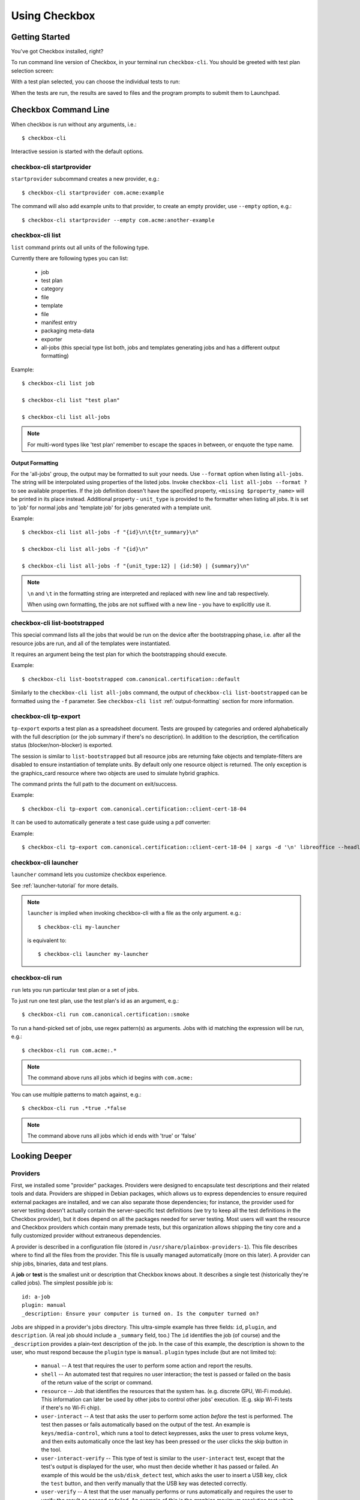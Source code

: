 Using Checkbox
========================

Getting Started
---------------

You've got Checkbox installed, right?

To run command line version of Checkbox, in your terminal run ``checkbox-cli``.
You should be greeted with test plan selection screen:

.. image:: ../_images/cc2.png
 :height: 343
 :width: 300
 :scale: 100
 :alt: checkbox-cli enables you to select which test suite to run.

With a test plan selected, you can choose the individual tests to run:

.. image:: ../_images/cc3.png
 :height: 600
 :width: 800
 :scale: 100
 :alt: checkbox-cli enables you to select or de-select specific tests.

When the tests are run, the results are saved to files and the program
prompts to submit them to Launchpad.

Checkbox Command Line
---------------------

When checkbox is run without any arguments, i.e.::

    $ checkbox-cli

Interactive session is started with the default options.

checkbox-cli startprovider
``````````````````````````

``startprovider`` subcommand creates a new provider, e.g.::

    $ checkbox-cli startprovider com.acme:example

The command will also add example units to that provider, to create an empty
provider, use ``--empty`` option, e.g.::

    $ checkbox-cli startprovider --empty com.acme:another-example


checkbox-cli list
`````````````````

``list`` command prints out all units of the following type.

Currently there are following types you can list:

    - job
    - test plan
    - category
    - file
    - template
    - file
    - manifest entry
    - packaging meta-data
    - exporter
    - all-jobs (this special type list both, jobs and templates generating
      jobs and has a different output formatting)

Example::

    $ checkbox-cli list job

    $ checkbox-cli list "test plan"

    $ checkbox-cli list all-jobs

.. note::
    For multi-word types like 'test plan' remember to escape the spaces in
    between, or enquote the type name.

.. _output-formatting:

Output Formatting
.................

For the 'all-jobs' group, the output may be formatted to suit your needs. Use
``--format`` option when listing ``all-jobs``. The string will be interpolated
using properties of the listed jobs. Invoke
``checkbox-cli list all-jobs --format ?``
to see available properties. If the job definition doesn't have the specified
property, ``<missing $property_name>`` will be printed in its place instead.
Additional property - ``unit_type`` is provided to the formatter when listing
all jobs. It is set to 'job' for normal jobs and 'template job' for jobs
generated with a template unit.

Example::

    $ checkbox-cli list all-jobs -f "{id}\n\t{tr_summary}\n"

    $ checkbox-cli list all-jobs -f "{id}\n"

    $ checkbox-cli list all-jobs -f "{unit_type:12} | {id:50} | {summary}\n"

.. note::
    ``\n`` and ``\t`` in the formatting string are interpreted and replaced
    with new line and tab respectively.

    When using own formatting, the jobs are not suffixed with a new line - you
    have to explicitly use it.


checkbox-cli list-bootstrapped
``````````````````````````````

This special command lists all the jobs that would be run on the device after
the bootstrapping phase, i.e. after all the resource jobs are run, and all
of the templates were instantiated.

It requires an argument being the test plan for which the bootstrapping should
execute.

Example::

    $ checkbox-cli list-bootstrapped com.canonical.certification::default

Similarly to the ``checkbox-cli list all-jobs`` command, the output of
``checkbox-cli list-bootstrapped`` can be formatted using the ``-f`` parameter.
See ``checkbox-cli list`` :ref:`output-formatting` section for more information.


checkbox-cli tp-export
``````````````````````

``tp-export`` exports a test plan as a spreadsheet document. Tests are grouped
by categories and ordered alphabetically with the full description (or the job
summary if there's no description). In addition to the description, the
certification status (blocker/non-blocker) is exported.

The session is similar to ``list-bootstrapped`` but all resource jobs are
returning fake objects and template-filters are disabled to ensure
instantiation of template units. By default only one resource object is
returned. The only exception is the graphics_card resource where two objects are
used to simulate hybrid graphics.

The command prints the full path to the document on exit/success.

Example::

    $ checkbox-cli tp-export com.canonical.certification::client-cert-18-04

It can be used to automatically generate a test case guide using a pdf converter:

Example::

    $ checkbox-cli tp-export com.canonical.certification::client-cert-18-04 | xargs -d '\n' libreoffice --headless --invisible --convert-to pdf


checkbox-cli launcher
`````````````````````

``launcher`` command lets you customize checkbox experience.

See :ref:`launcher-tutorial` for more details.

.. note::
    ``launcher`` is implied when invoking checkbox-cli with a file as the only
    argument. e.g.::

        $ checkbox-cli my-launcher

    is equivalent to::

        $ checkbox-cli launcher my-launcher

.. _run_subcmd:

checkbox-cli run
````````````````

``run`` lets you run particular test plan or a set of jobs.

To just run one test plan, use the test plan's id as an argument, e.g.::

    $ checkbox-cli run com.canonical.certification::smoke

To run a hand-picked set of jobs, use regex pattern(s) as arguments. Jobs
with id matching the expression will be run, e.g.::

    $ checkbox-cli run com.acme:.*

.. note::
    The command above runs all jobs which id begins with ``com.acme:``

You can use multiple patterns to match against, e.g.::

    $ checkbox-cli run .*true .*false

.. note::
    The command above runs all jobs which id ends with 'true' or 'false'

Looking Deeper
--------------

Providers
`````````

First, we installed some "provider" packages. Providers were designed to
encapsulate test descriptions and their related tools and data. Providers
are shipped in Debian packages, which allows us to express dependencies to
ensure required external packages are installed, and we can also separate
those dependencies; for instance, the provider used for server testing
doesn't actually contain the server-specific test definitions (we try to
keep all the test definitions in the Checkbox provider), but it does depend
on all the packages needed for server testing. Most users will want the
resource and Checkbox providers which contain many premade tests, but this
organization allows shipping the tiny core and a fully customized provider
without extraneous dependencies.

A provider is described in a configuration file (stored in
``/usr/share/plainbox-providers-1``). This file describes where to find all
the files from the provider. This file is usually managed automatically
(more on this later). A provider can ship jobs, binaries, data and test plans.


A **job** or **test** is the smallest unit or description that Checkbox
knows about. It describes a single test (historically they're called
jobs). The simplest possible job is::

 id: a-job
 plugin: manual
 _description: Ensure your computer is turned on. Is the computer turned on?

Jobs are shipped in a provider's jobs directory. This ultra-simple example
has three fields: ``id``, ``plugin``, and ``description``. (A real job
should include a ``_summary`` field, too.) The ``id`` identifies the job
(of course) and the ``_description`` provides a plain-text description of
the job. In the case of this example, the description is shown to the user,
who must respond because the ``plugin`` type is ``manual``. ``plugin``
types include (but are not limited to):

 * ``manual`` -- A test that requires the user to perform some action and
   report the results.
 * ``shell`` -- An automated test that requires no user interaction; the
   test is passed or failed on the basis of the return value of the script
   or command.
 * ``resource`` -- Job that identifies the resources that the system has.
   (e.g. discrete GPU, Wi-Fi module). This information can later be used by
   other jobs to control other jobs' execution. (E.g. skip Wi-Fi tests if
   there's no Wi-Fi chip).
 * ``user-interact`` -- A test that asks the user to perform some action
   *before* the test is performed. The test then passes or fails
   automatically based on the output of the test. An example is
   ``keys/media-control``, which runs a tool to detect keypresses, asks the
   user to press volume keys, and then exits automatically once the last
   key has been pressed or the user clicks the skip button in the tool.
 * ``user-interact-verify`` -- This type of test is similar to the
   ``user-interact`` test, except that the test's output is displayed for
   the user, who must then decide whether it has passed or failed. An
   example of this would be the ``usb/disk_detect`` test, which asks the
   user to insert a USB key, click the ``test`` button, and then verify
   manually that the USB key was detected correctly.
 * ``user-verify`` -- A test that the user manually performs or runs
   automatically and requires the user to verify the result as passed or
   failed.  An example of this is the graphics maximum resolution test
   which probes the system to determine the maximum supported resolution
   and then asks the user to confirm that the resolution is correct.
